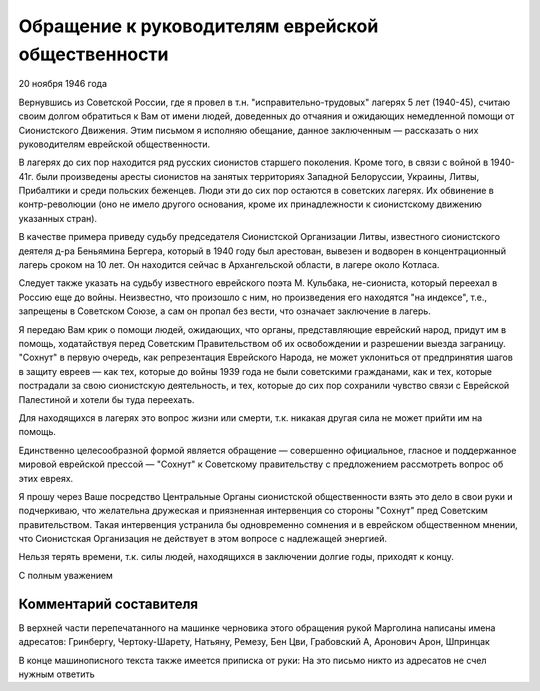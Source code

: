 Обращение к руководителям еврейской общественности
==================================================

20 ноября 1946 года

Вернувшись из Советской России, где я провел в т.н.
"исправительно-трудовых" лагерях 5 лет (1940-45), считаю своим долгом
обратиться к Вам от имени людей, доведенных до отчаяния и ожидающих
немедленной помощи от Сионистского Движения. Этим письмом я исполняю
обещание, данное заключенным — рассказать о них руководителям
еврейской общественности.

В лагерях до сих пор находится ряд русских сионистов старшего
поколения. Кроме того, в связи с войной в 1940-41г. были произведены
аресты сионистов на занятых территориях Западной Белоруссии,
Украины, Литвы, Прибалтики и среди польских беженцев. Люди эти до сих
пор остаются в советских лагерях. Их обвинение в контр-революции (оно
не имело другого основания, кроме их принадлежности к сионистскому
движению указанных стран).

В качестве примера приведу судьбу председателя Сионистской
Организации Литвы, известного сионистского деятеля д-ра Беньямина
Бергера, который в 1940 году был арестован, вывезен и водворен в
концентрационный лагерь сроком на 10 лет. Он находится сейчас в
Архангельской области, в лагере около Котласа.

Следует также указать на судьбу известного еврейского поэта М.
Кульбака, не-сиониста, который переехал в Россию еще до войны.
Неизвестно, что произошло с ним, но произведения его находятся "на
индексе", т.е., запрещены в Советском Союзе, а сам он пропал без вести,
что означает заключение в лагерь.

Я передаю Вам крик о помощи людей, ожидающих, что органы,
представляющие еврейский народ, придут им в помощь, ходатайствуя
перед Советским Правительством об их освобождении и разрешении
выезда заграницу. "Сохнут" в первую очередь, как репрезентация
Еврейского Народа, не может уклониться от предпринятия шагов в
защиту евреев — как тех, которые до войны 1939 года не были советскими
гражданами, как и тех, которые пострадали за свою сионистскую
деятельность, и тех, которые до сих пор сохранили чувство связи с
Еврейской Палестиной и хотели бы туда переехать.

Для находящихся в лагерях это вопрос жизни или смерти, т.к. никакая
другая сила не может прийти им на помощь.

Единственно целесообразной формой является обращение — совершенно
официальное, гласное и поддержанное мировой еврейской прессой —
"Сохнут" к Советскому правительству с предложением рассмотреть
вопрос об этих евреях.

Я прошу через Ваше посредство Центральные Органы сионистской
общественности взять это дело в свои руки и подчеркиваю, что
желательна дружеская и приязненная интервенция со стороны "Сохнут"
пред Советским правительством. Такая интервенция устранила бы
одновременно сомнения и в еврейском общественном мнении, что
Сионистская Организация не действует в этом вопросе с надлежащей
энергией.

Нельзя терять времени, т.к. силы людей, находящихся в заключении
долгие годы, приходят к концу.

С полным уважением

Комментарий составителя
-----------------------

В верхней части перепечатанного на машинке черновика этого
обращения рукой Марголина написаны имена адресатов: Гринбергу,
Чертоку-Шарету, Натьяну, Ремезу, Бен Цви, Грабовский А, Аронович Арон,
Шпринцак

В конце машинописного текста также имеется приписка от руки: На это
письмо никто из адресатов не счел нужным ответить
